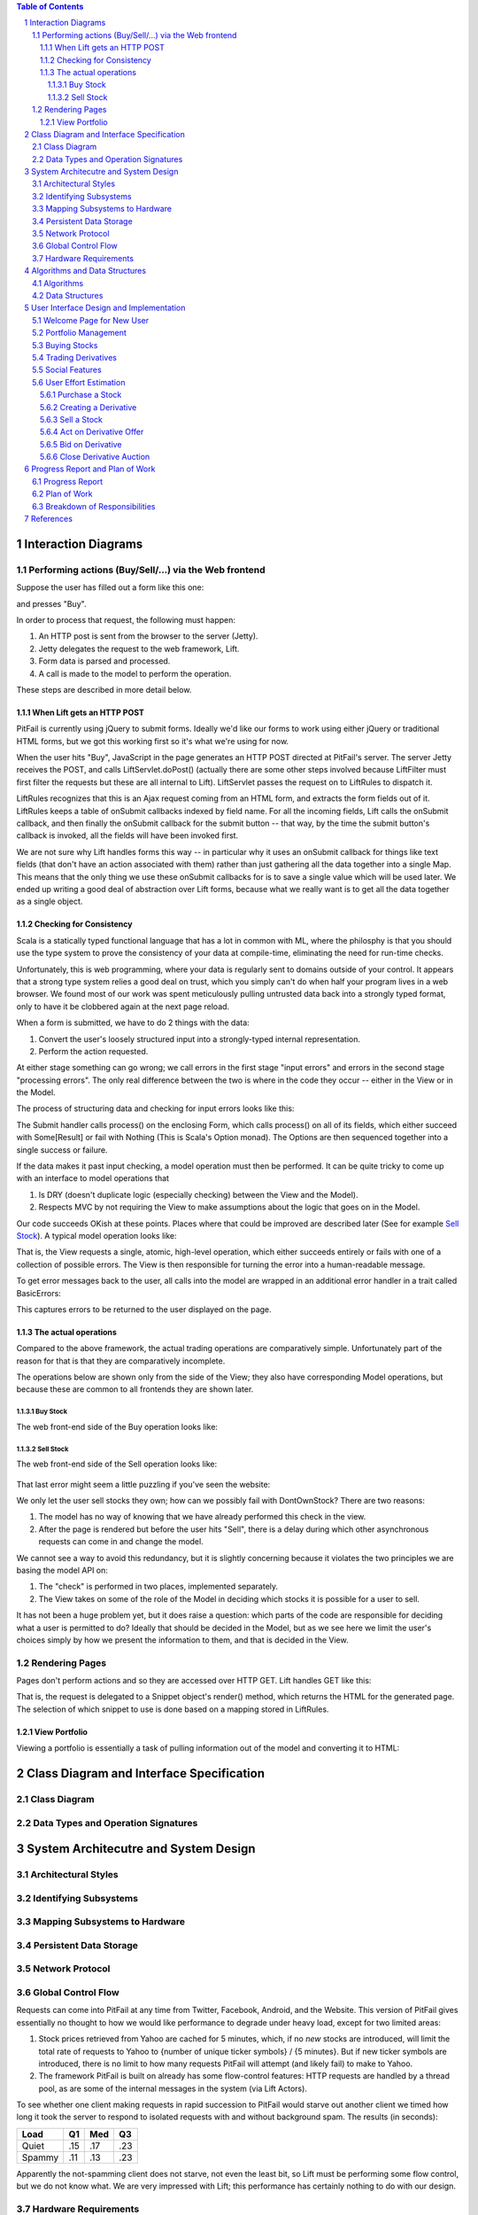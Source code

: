 .. raw:: latex

	\begin{titlepage}
	\centering
	\singlespacing

	\vspace*{2in}

	\begin{center}
		\Huge PitFail Report 2 \\
		\Large An Online Financial Engineering Game
	\end{center}

	\vspace*{2in}

	\large
	November 4, 2011 \\

	\vspace*{0.5in}

	Software Engineering I, Group 3 \\
	\href{https://github.com/pitfail/pitfail-reports/wiki}{https://github.com/pitfail/pitfail-reports/wiki} \\

	\vspace*{0.5in}

	Michael Koval, Cody Schafer, \\
	Owen Healy, Brian Goodacre \\
	Roma Mehta, Sonu Iqbal \\
	Avanti Kulkarni \\
	\end{titlepage}

.. sectnum::

.. contents:: Table of Contents

.. raw:: latex

	\pagebreak

Interaction Diagrams
====================

Performing actions (Buy/Sell/...) via the Web frontend
------------------------------------------------------

Suppose the user has filled out a form like this one:

.. image:: sequence-diagrams/images/buy-form.png
    :width: 30%

and presses "Buy".

In order to process that request, the following must happen:

1. An HTTP post is sent from the browser to the server (Jetty).
2. Jetty delegates the request to the web framework, Lift.
3. Form data is parsed and processed.
4. A call is made to the model to perform the operation.

These steps are described in more detail below.

When Lift gets an HTTP POST
...........................

.. image:: sequence-diagrams/diagrams/form-submission.pdf
    :width: 90%

PitFail is currently using jQuery to submit forms. Ideally we'd like our forms
to work using either jQuery or traditional HTML forms, but we got this working
first so it's what we're using for now.

When the user hits "Buy", JavaScript in the page generates an HTTP POST
directed at PitFail's server. The server Jetty receives the POST, and calls
LiftServlet.doPost() (actually there are some other steps involved because
LiftFilter must first filter the requests but these are all internal to Lift).
LiftServlet passes the request on to LiftRules to dispatch it.

LiftRules recognizes that this is an Ajax request coming from an HTML form, and
extracts the form fields out of it. LiftRules keeps a table of onSubmit
callbacks indexed by field name. For all the incoming fields, Lift calls the
onSubmit callback, and then finally the onSubmit callback for the submit button
-- that way, by the time the submit button's callback is invoked, all the
fields will have been invoked first.

We are not sure why Lift handles forms this way -- in particular why it uses an
onSubmit callback for things like text fields (that don't have an action
associated with them) rather than just gathering all the data together into a
single Map. This means that the only thing we use these onSubmit callbacks for
is to save a single value which will be used later. We ended up writing a good
deal of abstraction over Lift forms, because what we really want is to get all
the data together as a single object.

Checking for Consistency
........................

Scala is a statically typed functional language that has a lot in common with
ML, where the philosphy is that you should use the type system to prove the
consistency of your data at compile-time, eliminating the need for run-time
checks.

Unfortunately, this is web programming, where your data is regularly sent to
domains outside of your control. It appears that a strong type system relies a
good deal on trust, which you simply can't do when half your program lives in a
web browser. We found most of our work was spent meticulously pulling untrusted
data back into a strongly typed format, only to have it be clobbered again at
the next page reload.

When a form is submitted, we have to do 2 things with the data:

1. Convert the user's loosely structured input into a strongly-typed internal
   representation.

2. Perform the action requested.

At either stage something can go wrong; we call errors in the first stage
"input errors" and errors in the second stage "processing errors". The only
real difference between the two is where in the code they occur -- either in
the View or in the Model.

The process of structuring data and checking for input errors looks like this:

.. image:: sequence-diagrams/diagrams/input-errors.pdf
    :width: 90%

The Submit handler calls process() on the enclosing Form, which calls process()
on all of its fields, which either succeed with Some[Result] or fail with
Nothing (This is Scala's Option monad). The Options are then sequenced together
into a single success or failure.

If the data makes it past input checking, a model operation must then be
performed. It can be quite tricky to come up with an interface to model
operations that

1. Is DRY (doesn't duplicate logic (especially checking) between the View and
   the Model).

2. Respects MVC by not requiring the View to make assumptions about the logic
   that goes on in the Model.

Our code succeeds OKish at these points. Places where that could be improved
are described later (See for example `Sell Stock`_). A typical model operation looks like:

.. image:: sequence-diagrams/diagrams/typical-model-op.pdf
    :width: 60%

That is, the View requests a single, atomic, high-level operation, which either
succeeds entirely or fails with one of a collection of possible errors. The
View is then responsible for turning the error into a human-readable message.

To get error messages back to the user, all calls into the model are wrapped in
an additional error handler in a trait called BasicErrors:

.. image:: sequence-diagrams/diagrams/processing-errors.pdf
    :width: 70%

This captures errors to be returned to the user displayed on the page.

The actual operations
.....................

Compared to the above framework, the actual trading operations are
comparatively simple. Unfortunately part of the reason for that is that they
are comparatively incomplete.

The operations below are shown only from the side of the View; they also have
corresponding Model operations, but because these are common to all frontends
they are shown later.

Buy Stock
`````````

The web front-end side of the Buy operation looks like:

.. image:: sequence-diagrams/diagrams/buy-stock-web.pdf
    :width: 90%

Sell Stock
``````````

The web front-end side of the Sell operation looks like:

.. figure:: sequence-diagrams/diagrams/sell-stock-web.pdf
    :width: 90%

That last error might seem a little puzzling if you've seen the website:

.. image:: sequence-diagrams/images/portfolio.pdf
    :width: 60%

We only let the user sell stocks they own; how can we possibly fail with
DontOwnStock? There are two reasons:

1. The model has no way of knowing that we have already performed this check in
   the view.

2. After the page is rendered but before the user hits "Sell", there is a delay
   during which other asynchronous requests can come in and change the model.

We cannot see a way to avoid this redundancy, but it is slightly concerning
because it violates the two principles we are basing the model API on:

1. The "check" is performed in two places, implemented separately.
   
2. The View takes on some of the role of the Model in deciding which stocks it
   is possible for a user to sell.

It has not been a huge problem yet, but it does raise a question: which parts
of the code are responsible for deciding what a user is permitted to do?
Ideally that should be decided in the Model, but as we see here we limit the
user's choices simply by how we present the information to them, and that is
decided in the View.

Rendering Pages
---------------

Pages don't perform actions and so they are accessed over HTTP GET. Lift
handles GET like this:

.. image:: sequence-diagrams/diagrams/http-get.pdf
    :width: 80%

That is, the request is delegated to a Snippet object's render() method, which
returns the HTML for the generated page. The selection of which snippet to use
is done based on a mapping stored in LiftRules.

View Portfolio
..............

Viewing a portfolio is essentially a task of pulling information out of the
model and converting it to HTML:

.. image:: sequence-diagrams/diagrams/view-portfolio-web.pdf
    :width: 90%

Class Diagram and Interface Specification
=========================================

Class Diagram
-------------

Data Types and Operation Signatures
-----------------------------------

System Architecutre and System Design
=====================================

Architectural Styles
--------------------

Identifying Subsystems
----------------------

Mapping Subsystems to Hardware
------------------------------

Persistent Data Storage
-----------------------

Network Protocol
----------------

Global Control Flow
-------------------

Requests can come into PitFail at any time from Twitter, Facebook, Android, and
the Website. This version of PitFail gives essentially no thought to how we
would like performance to degrade under heavy load, except for two limited
areas:

1. Stock prices retrieved from Yahoo are cached for 5 minutes, which, if no
   *new* stocks are introduced, will limit the total rate of requests to Yahoo
   to {number of unique ticker symbols} / {5 minutes}. But if new ticker
   symbols are introduced, there is no limit to how many requests PitFail will
   attempt (and likely fail) to make to Yahoo.
   
2. The framework PitFail is built on already has some flow-control features:
   HTTP requests are handled by a thread pool, as are some of the internal
   messages in the system (via Lift Actors).

To see whether one client making requests in rapid succession to PitFail would
starve out another client we timed how long it took the server to respond to
isolated requests with and without background spam. The results (in seconds):

====== === === ===
Load   Q1  Med Q3
====== === === ===
Quiet  .15 .17 .23
Spammy .11 .13 .23
====== === === ===

Apparently the not-spamming client does not starve, not even the least bit, so
Lift must be performing some flow control, but we do not know what. We are very
impressed with Lift; this performance has certainly nothing to do with our
design.

Hardware Requirements
---------------------

Algorithms and Data Structures
==============================

Algorithms
----------

Data Structures
---------------

User Interface Design and Implementation
========================================
Pitfail's user interface closely resembles the original concepts with a large
search bar dominating the page. This search bar is used to . For example

Welcome Page for New User
-------------------------
Pitfail was originally described as having a "guided registration" process
where the user registers as part of purchasing his or her first stock. While
the user can still explore the stock purchasing interface before logging in,
the current implementation of Pitfail does not support this "zero effort"
registration because of a technical limitation. As such, guided messages no
longer are displayed next to each step in the purchasing pipeline:

.. raw:: latex

    \begin{figure}[H]
        \centering
        \includegraphics[height=1.5in]{ui/ui-welcome2}
        \includegraphics[height=1.5in]{ui/actual-welcome}
    \end{figure}

Note that the list of steps is not visible and the current step is not
indicated with an arrow. Some form of guided registration will be implemented
in the next version of Pitfail. Thankfully, this doesn't change user effort:
the user simply must login *before* selecting a stock instead of *after*
selecting a stock.

Portfolio Management
--------------------
Perhaps the largest change from the original mockups to the current
implementation is the user's portfolio. This was planned to be displayed as a
single large table containing the all of the user's assets: a combination of
cash, stocks, and derivatives. This design made it difficult to visually
differentiate between types of assets and to locate an asset of interest.

Instead, the portfolio displayed as a "T"-chart, splitting assets and
liabilities into two separate columns. The assets column is further subdivided
by the type of asset: cash, stocks, and derivatives. These subdivisions allow
the user to quickly locate an asset of interest, for example, when selling a
stock. Each column is summarized with a "total" row that estimates the current
value of his or her portfolio by approximating the value of derivatives as if
they were immediately executed. While none of these changes dramatically alter
user effort relative to the mockup, reformatting the portfolio as a "T"-chart
and adding this additional information makes it much easier for a user to view
his or her current assets at a glance:

.. raw:: latex

    \begin{figure}[H]
        \centering
        \includegraphics[width=3in]{ui/ui-portfolio}
        \includegraphics[width=3in]{ui/actual-portfolio}
    \end{figure}

Besides the changes to the table of assets, there are clearly several features
missing from the implementation: (1) historic portfolio performance, (2)
multiple portfolios, and (3) league navigation. These missing interface
elements will be restored after companies, leagues, and logging of historic
prices are implemented in the next iteration of Pitfail.

Buying Stocks
-------------
Purchasing stocks is one of the fundamental activities on Pitfail. The
interface for buying stocks is very similar to the interface shown in the
original mockups: when the user enters a valid ticker symbol in the large
search bar, a small stock quote expands below the search bar. This quote
includes a few statistics about the stock's daily performance and a graph of
the stock's performance over time.

.. raw:: latex

    \begin{figure}[H]
        \centering
        \includegraphics[width=3in]{ui/ui-buy}
        \includegraphics[width=3in]{ui/actual-buy}
    \end{figure}

Unlike the original mockup, the options for interacting with the stock are not
embedded in the stock quote. Instead, they are displayed in a dedicated section
of the webpage. This extra space is used to display a short description of
stock trading and helps guide new users through the process: something that
will be even more important once options are supported. While the original
mockups allowed the user to enter an amount in either shares or dollars, this
was found to be confusing and was removed in the current version of the user
interface.

Neither of these changes do not considerably effect user effort.

Trading Derivatives
-------------------
If the user clicks the "add to derivative" button instead of the "buy stock"
button, he or she is presented with the derivative offering page. In the
original mockups this was shown as a prose-like description of a derivative
with a number of blanks. Originally intended to guide the user through the
derivative creation process, this was found to be infeasible with the number of
derivative configuration options supported in Pitfail. As such, this was
redesigned to resemble a traditional form: a prose description followed by a
table of input fields.

.. raw:: latex

    \begin{figure}[H]
        \centering
        \includegraphics[width=3in]{ui/ui-derivative}
        \includegraphics[width=3in]{ui/actual-derivative}
    \end{figure}

Once the derivative has been created it can either be offered to a specific
user or to a public auction. If a buyer is specified, that user is prompted to
accept or decline the offer using a special form in his or her portfolio. If
the derivative is offered to a public auction, a link to the auction page is
added to the sidebar and other users have an opportunity to bid. These features
were not included in the mockups, so see the User Effort Estimation section
below for a detailed usability analysis.

Social Features
---------------
Pitfail's original mockups included a real-time newsfeed at the bottom of every
page. This newsfeed was a log of trading history and served as a hub for social
interaction between users. A limited implementation of this newsfeed is
included in the current version of Pitfail. Unlike the mockup, the newsfeed is
included in every page's sidebar instead of the footer. This is similar to the
real-time feed that was recently added to Facebook and will be familiar to the
majority of Pitfail's users.

.. raw:: latex

    \begin{figure}[H]
        \centering
        \includegraphics[height=2in]{ui/ui-newsfeed}
        \includegraphics[height=2in]{ui/actual-newsfeed}
    \end{figure}

Besides the different location, much of the functionality displayed in the
mockups has not yet been implemented. Notably, this includes: (1) user-specific
newsfeeds, (2) voting, (3) commenting, (4) messages for derivative trades, and
(5) messages for a users going broke. These features will be implemented in the
next version of Pitfail and do not effect user effort.

User Effort Estimation
----------------------
Several of the most common usage scenarios for the PitFail website are
evaluated below. In particular, note that common scenarios (e.g. buying a
stock) are much easier to perform than rare scenarios (e.g. creating a new
league):

====================================  ======  ==========
Usage Scenario                        Clicks  Keystrokes
====================================  ======  ==========
purchase a stock                      3       7
create a derivative                   4       27
act on a pending derivative offer*    1       1
bid on a derivative auction*          4       5
close a derivative auction*           1       1
sell a stock                          3       2
create a new league                   n/a     n/a
modify an existing league             n/a     n/a
invite a user to a league             n/a     n/a
====================================  ======  ==========

Features that are not currently implemented are shown as empty rows and actions
that have been added since the original mockups are marked with asterisks. Both
these new usage scenarios and existing usage scenarios that were modified are
analyzed in detail below. This includes buying and selling stocks because of
the lack of league support in the current version of Pitfail.

Purchase a Stock
................
Assume the user wishes to purchase 10 shares of Google stock. The user must:

- **Navigation:** total of one click, as follows

 1. Click on "login".

- **Data Entry:** total of two clicks and seven keystrokes, as follows

 1. Click on the "enter a ticker symbol" text field.
 2. Press the keys "G", "O", "O", and "G".
 3. Press "enter" to load the quote.
 4. Press the keys "1" and "0" to specify 10 shares.
 5. Click the "buy" button to confirm the purchase.

Note that the user could press "enter" instead of clicking the "buy" button.

Creating a Derivative
.....................
Assume the user wishes to offer a call option to Bucky that includes 10 shares
of Google stock and expires on December 25, 2011. This option costs $1000 to
begin active and one can buy the shares for $10,000 if and only if the market
rate for Google stock is greater than $1000 per share. The user must:

- **Navigation:** total of one click, as follows

 1. Click on "login".

- **Data Entry:** total of 3 clicks and 27 keystrokes, as follows

 1. Click on the "enter a ticker symbol" text field.
 2. Press the keys "G", "O", "O", and "G".
 3. Press the "enter" key to load the quote.
 4. Press the keys "1" and "0" to specify 10 shares.
 5. Click the "add" button to begin creating a derivative.
 6. Press the "B", "u", "c", "k", and "y" keys to enter the recipient's name.
 7. Press "tab" to move to the "premium" field.
 8. Press the keys "1", "0", "0", and "0" to enter $1000.
 9. Press "tab" to move to the "expiration date" field.
 10. Press the "1", "2", "/", "2", and "5" keys to select December 25th of the current year.
 11. Press "tab" to move to the "strike price" field.
 12. Press the "1", "0", "0", "0", and "0" keys to enter $10000.
 13. Click on the "Propose Contract" button to complete the transaction.

Sell a Stock
............
Assume the user wishes to sell 10 shares of Google stock from his or her Global
League. The user must:

- **Navigation:** total of one clicks, as follows

 1. Click on "login".

- **Data Entry:** total of two clicks and two keystrokes, as follows

 1. Click on the text input in the row corresponding to Google.
 2. Press the keys "1" and "0" to specify 10 shares.
 3. Click the "sell" button to confirm the purchase.

Note that the user could press "enter" instead of clicking the "sell" button.


Act on Derivative Offer
.......................
Assume the user wishes to accept a derivative that was directly offered to him
or her:

- **Navigation:** total of one click, as follows

 1. Click on "login".

- **Data Entry:** total of one click, as follows

 1. Click on the "accept" button next to the correct derivative.

Bid on Derivative
.................
Assume the user wishes to bid $50,000 on a derivative that is being sold in a
public auction:

- **Navigation:** total of two clicks, as follows

 1. Click on "login".
 2. Click on the correct derivative link in the sidebar.

- **Data Entry:** total of two clicks and five keystrokes, as follows

 1. Click on the "your bid" field.
 2. Press the keys "5", "0", "0", 0", and "0".
 3. Click the "Cast Bid" button.

Close Derivative Auction
........................
Assume the user wishes to close an auction that he or she posted:

- **Navigation:** total of one click, as follows

 1. Click on "login".

- **Data Entry:** total of one click, as follows

 1. Click on the "close" button next to the correct auction.

Progress Report and Plan of Work
================================

Progress Report
---------------

All use cases still need more implementation to allow for increased functionality. In 
particular, Leagues and Teams need to be implemented while the actual interactions with the 
stock exchange need to expand to address exceptions usability requirements. 

======  ======================  ============  ================================================
UC#     Use Case Short Name      % Completed   Comments
======  ======================  ============  ================================================
UC-1    Buy                     50%           Functionality needs to be increased and made
                                              uniform across varying interfaces. Smaller 
                                              details like after hours buying, orders, and 
                                              brokerage fees need to be added.
UC-2    Sell                    50%           Functionality needs to be increased and made
                                              uniform across varying interfaces. Smaller 
                                              details like after hours selling, orders, and 
                                              brokerage fees need to be added.
UC-3    Join League             0%            Leagues have not been implemented yet.
UC-4    View Portfolio          75%           Current portfolios can be viewed, but this use 
                                              case will be expanded when a portfolio will need 
                                              to hold more items.
UC-5    Get Security            50%           Needs more functionality, like Buy and Sell.
UC-6    View League Stats       0%            Leagues have not been implemented yet.
UC-7    Buy via Twitter         60%           Users can buy only stocks according to a strict 
                                              input guidelines. There are some bugs that need 
                                              to be fixed.
UC-8    Sell via Twitter        60%           Users can sell only stocks according to a strict 
                                              input guidelines. There are some bugs that need 
                                              to be fixed.
UC-9    Portfolio Info          75%           Users can see other user's portfolios, but 
                                              additional information should be displayed, e.g. 
                                              graphs, creation date, percent increased...
UC-10   Change Default          0%            Leagues have not been implemented yet.
UC-11   Make League             0%            Leagues have not been implemented yet.
UC-12   League Settings         0%            Leagues have not been implemented yet.
UC-13   Add Coordinator         0%            Leagues have not been implemented yet.
UC-14   Remove Coordinator      0%            Leagues have not been implemented yet.
UC-15   Delete League           0%            Leagues have not been implemented yet.
UC-16   Manage League           0%            Leagues have not been implemented yet.
UC-17   Invite to League        0%            Leagues have not been implemented yet.
UC-18   Authentication          75%           Currently done through Twitter, will need to be 
                                              increased for additional logins.
UC-19   Create User             75%           Users can be created only if they have a Twitter 
                                              account.
UC-20   Vote                    0%            Voting has not been implemented yet.
UC-21   Vote by Tweet           0%            Voting has not been implemented yet.
UC-22   Derivative Designer     25%           Partially implemented, but not lacks important 
                                              functionalities and an intuitive design.
UC-23   Accept derivative       75%           Basic functionality is present. Need to expand to
                                              allow counter-offers and to be updated for newer
                                              versions of the implemented derivatives.
======  ======================  ============  ================================================

Plan of Work
------------
.. image:: Plan_of_Work/Plan_of_Work__Report2.pdf

Breakdown of Responsibilities
-----------------------------

=====================  ======================  
Modules                Owner                   
=====================  ======================  
Website                Michael, Owen           
Android                Roma, Sonu              
Facebook               Avanti                  
Twitter                Cody                    
Database               Brian                   
Back-end Functions     Michael, Owen, Brian    
=====================  ======================  

The integration of the system and testing will not require a primary coordinator. 
Since each module relies on only the database and back-end functions and is independent 
of the other modules, the chances of one module affecting the others are low. Each 
auxiliary module developer is responsible for communicating with the database and 
back-end functions developers to ensure their code is using the database and back-end 
functions correctly. During team meetings, the features being employed on each 
auxiliary module will be discussed to ensure that common features are being deployed 
across all systems. Testing will be the responsibility of each module developer. 



References
==========

